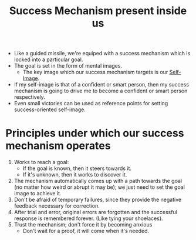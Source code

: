 :PROPERTIES:
:ID:       2d01cd01-961a-4e2a-87ea-a6df0f5752e9
:END:
#+title:Success Mechanism present inside us
#+filetags: :BOOK:

- Like a guided missile, we're equiped with a success mechanism which is locked into a particular goal.
- The goal is set in the form of mental images.
  - The key image which our success mechanism targets is our [[id:ad031360-1f8a-46fc-a1b5-a13e914043ef][Self-Image]].
- If my self-image is that of a confident or smart person, then my success mechanism is going to drive me to become a confident or smart person respectively.
- Even small victories can be used as reference points for setting success-oriented self-image.

* Principles under which our success mechanism operates
1. Works to reach a goal:
   - If the goal is known, then it steers towards it.
   - If it's unknown, then it works to discover it.
2. The mechanism automatically comes up with a path towards the goal (no matter how weird or abrupt it may be); we just need to set the goal image to achieve it.
3. Don't be afraid of temporary failures, since they provide the negative feedback necessary for correction.
4. After trial and error, original errors are forgotten and the successful response is remembered forever. (Like tying your shoelaces).
5. Trust the mechanism; don't force it by becoming anxious
   - Don't wait for a proof, it will come when it's needed.
